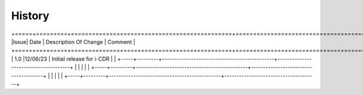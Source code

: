 =======
History
=======

+=====+=========+==============================================+======================================+
|Issue| Date    | Description Of Change                        | Comment                              |
+=====+=========+==============================================+======================================+
| 1.0 |12/06/23 | Initial release for i-CDR                    |                                      |
+-----+---------+----------------------------------------------+--------------------------------------+
|     |         |                                              |                                      |
+-----+---------+----------------------------------------------+--------------------------------------+
|     |         |                                              |                                      |
+-----+---------+----------------------------------------------+--------------------------------------+